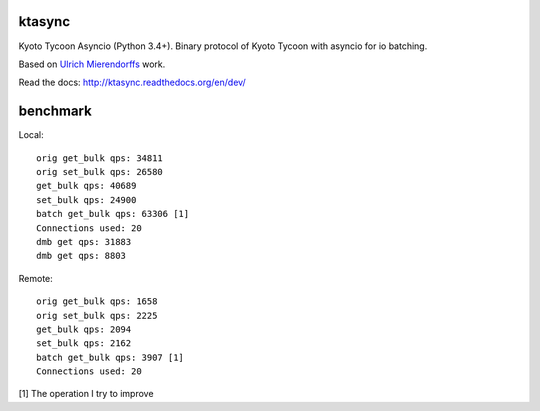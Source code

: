 ktasync
=======

Kyoto Tycoon Asyncio (Python 3.4+). Binary protocol of Kyoto Tycoon with asyncio
for io batching.

Based on `Ulrich Mierendorffs`_ work.

.. _`Ulrich Mierendorffs`: http://www.ulrichmierendorff.com/software/kyoto_tycoon/python_library.html

Read the docs: http://ktasync.readthedocs.org/en/dev/


benchmark
=========

Local::

    orig get_bulk qps: 34811
    orig set_bulk qps: 26580
    get_bulk qps: 40689
    set_bulk qps: 24900
    batch get_bulk qps: 63306 [1]
    Connections used: 20
    dmb get qps: 31883
    dmb get qps: 8803

Remote::


    orig get_bulk qps: 1658
    orig set_bulk qps: 2225
    get_bulk qps: 2094
    set_bulk qps: 2162
    batch get_bulk qps: 3907 [1]
    Connections used: 20

[1] The operation I try to improve
